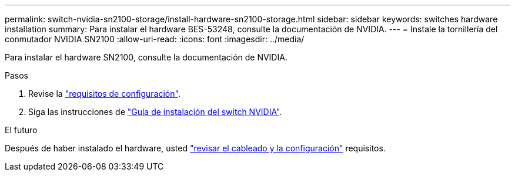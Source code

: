 ---
permalink: switch-nvidia-sn2100-storage/install-hardware-sn2100-storage.html 
sidebar: sidebar 
keywords: switches hardware installation 
summary: Para instalar el hardware BES-53248, consulte la documentación de NVIDIA. 
---
= Instale la tornillería del conmutador NVIDIA SN2100
:allow-uri-read: 
:icons: font
:imagesdir: ../media/


[role="lead"]
Para instalar el hardware SN2100, consulte la documentación de NVIDIA.

.Pasos
. Revise la link:configure-reqs-sn2100-storage.html["requisitos de configuración"].
. Siga las instrucciones de https://docs.nvidia.com/networking/display/sn2000pub/Installation["Guía de instalación del switch NVIDIA"^].


.El futuro
Después de haber instalado el hardware, usted link:cabling-considerations-sn2100-storage.html["revisar el cableado y la configuración"] requisitos.
